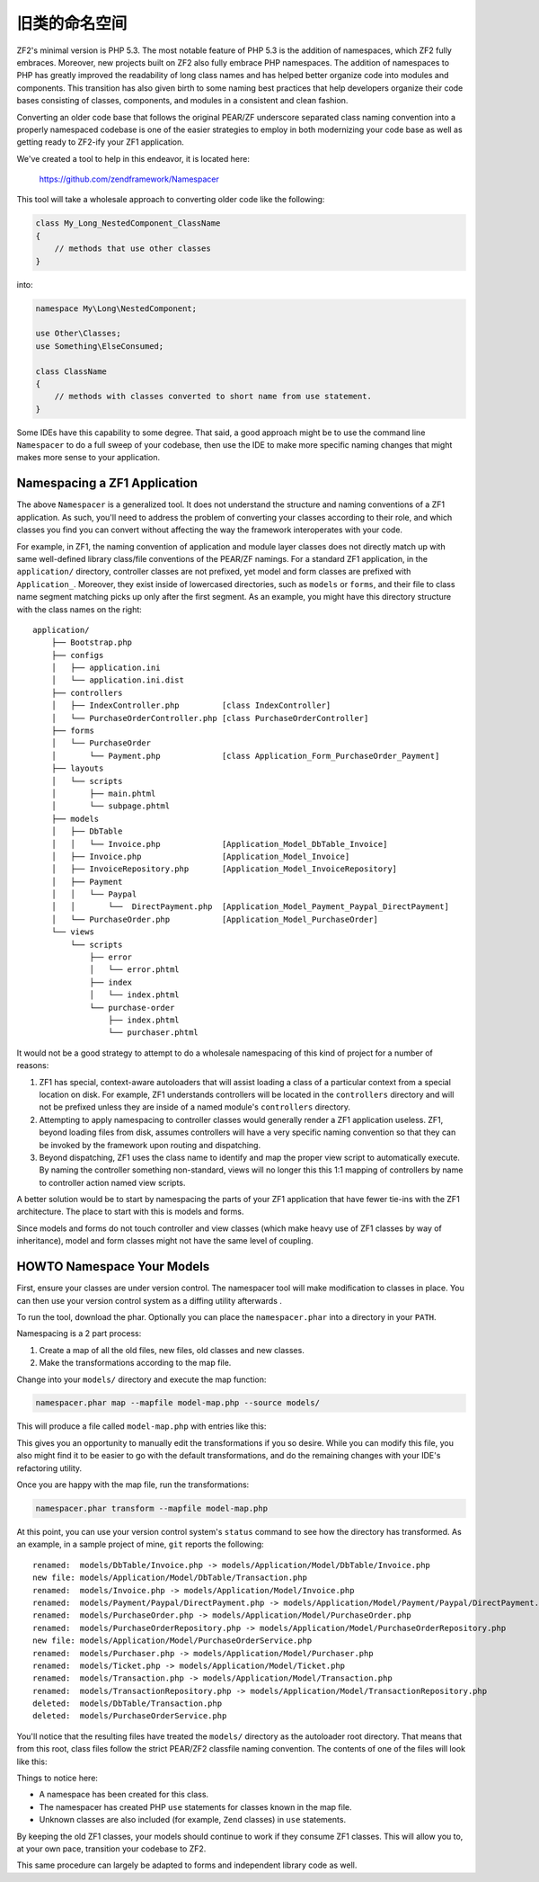 .. _migration.namespacing-old-classes:

旧类的命名空间
=======================

ZF2's minimal version is PHP 5.3.  The most notable feature of PHP 5.3 is
the addition of namespaces, which ZF2 fully embraces.  Moreover, new projects
built on ZF2 also fully embrace PHP namespaces.  The addition of namespaces
to PHP has greatly improved the readability of long class names and 
has helped better organize code into modules and components.  This transition
has also given birth to some naming best practices that help developers organize
their code bases consisting of classes, components, and modules in a consistent
and clean fashion.

Converting an older code base that follows the original PEAR/ZF underscore
separated class naming convention into a properly namespaced codebase is one
of the easier strategies to employ in both modernizing your code base as well
as getting ready to ZF2-ify your ZF1 application.

We've created a tool to help in this endeavor, it is located here:

    https://github.com/zendframework/Namespacer
    
This tool will take a wholesale approach to converting older code like the
following:

.. code-block:: php

    class My_Long_NestedComponent_ClassName 
    {
        // methods that use other classes
    }

into:

.. code-block:: php

    namespace My\Long\NestedComponent;
    
    use Other\Classes;
    use Something\ElseConsumed;
    
    class ClassName 
    {
        // methods with classes converted to short name from use statement.
    }

Some IDEs have this capability to some degree.  That said, a good approach might
be to use the command line ``Namespacer`` to do a full sweep of your codebase,
then use the IDE to make more specific naming changes that might makes more
sense to your application.

.. _namespacing-zf1-applications:

Namespacing a ZF1 Application
-----------------------------

The above ``Namespacer`` is a generalized tool.  It does not understand the
structure and naming conventions of a ZF1 application.  As such, you'll need to
address the problem of converting your classes according to their role, and
which classes you find you can convert without affecting the way the framework
interoperates with your code.

For example, in ZF1, the naming convention of application and module layer classes
does not directly match up with same well-defined library class/file conventions of
the PEAR/ZF namings.  For a standard ZF1 application, in the ``application/`` directory,
controller classes are not prefixed, yet model and form classes are prefixed with
``Application_``.  Moreover, they exist inside of lowercased directories, such as
``models`` or ``forms``, and their file to class name segment matching picks up only
after the first segment.  As an example, you might have this directory structure
with the class names on the right:

::

    application/
        ├── Bootstrap.php
        ├── configs
        │   ├── application.ini
        │   └── application.ini.dist
        ├── controllers
        │   ├── IndexController.php         [class IndexController]
        │   └── PurchaseOrderController.php [class PurchaseOrderController]
        ├── forms
        │   └── PurchaseOrder
        │       └── Payment.php             [class Application_Form_PurchaseOrder_Payment]
        ├── layouts
        │   └── scripts
        │       ├── main.phtml
        │       └── subpage.phtml
        ├── models
        │   ├── DbTable
        │   │   └── Invoice.php             [Application_Model_DbTable_Invoice]
        │   ├── Invoice.php                 [Application_Model_Invoice]
        │   ├── InvoiceRepository.php       [Application_Model_InvoiceRepository]
        │   ├── Payment                     
        │   │   └── Paypal
        │   │       └──  DirectPayment.php  [Application_Model_Payment_Paypal_DirectPayment]
        │   └── PurchaseOrder.php           [Application_Model_PurchaseOrder]
        └── views
            └── scripts
                ├── error
                │   └── error.phtml
                ├── index
                │   └── index.phtml
                └── purchase-order
                    ├── index.phtml
                    └── purchaser.phtml

It would not be a good strategy to attempt to do a wholesale namespacing of this kind
of project for a number of reasons:

#. ZF1 has special, context-aware autoloaders that will assist loading a class of
   a particular context from a special location on disk.  For example, ZF1
   understands controllers will be located in the ``controllers`` directory and
   will not be prefixed unless they are inside of a named module's
   ``controllers`` directory.
  
#. Attempting to apply namespacing to controller classes would generally render
   a ZF1 application useless.  ZF1, beyond loading files from disk, assumes
   controllers will have a very specific naming convention so that they can be
   invoked by the framework upon routing and dispatching.
  
#. Beyond dispatching, ZF1 uses the class name to identify and map the proper view
   script to automatically execute.  By naming the controller something non-standard,
   views will no longer this this 1:1 mapping of controllers by name to controller action
   named view scripts.
  
A better solution would be to start by namespacing the parts of your ZF1 application that
have fewer tie-ins with the ZF1 architecture.  The place to start with this is models
and forms.

Since models and forms do not touch controller and view classes (which make heavy use
of ZF1 classes by way of inheritance), model and form classes might not have the same
level of coupling.

.. _namespacing-models:

HOWTO Namespace Your Models
---------------------------

First, ensure your classes are under version control. The namespacer tool will
make modification to classes in place. You can then use your version control
system as a diffing utility afterwards .

To run the tool, download the phar.  Optionally you can place the
``namespacer.phar`` into a directory in your ``PATH``.

Namespacing is a 2 part process:

#. Create a map of all the old files, new files, old classes and new classes.
#. Make the transformations according to the map file.

Change into your ``models/`` directory and execute the map function:

.. code-block:: bash

    namespacer.phar map --mapfile model-map.php --source models/

This will produce a file called ``model-map.php`` with entries like this:

.. code-block:: php
    :linenos:

    <?php return array (
        array (
          'root_directory' => '/realpath/to/project/application/models',
          'original_class' => 'Application_Model_Invoice',
          'original_file' => '/realpath/to/project/application/models/Invoice.php',
          'new_namespace' => 'Application\\Model',
          'new_class' => 'Invoice',
          'new_file' => '/realpath/to/project/application/models/Application/Model/Invoice.php',
        ),
        ...
    );

This gives you an opportunity to manually edit the transformations if you so desire.
While you can modify this file, you also might find it to be easier to go with the default
transformations, and do the remaining changes with your IDE's refactoring utility.

Once you are happy with the map file, run the transformations:

.. code-block:: bash

    namespacer.phar transform --mapfile model-map.php
    
At this point, you can use your version control system's ``status`` command to
see how the directory has transformed. As an example, in a sample project of
mine, ``git`` reports the following:

::

    renamed:  models/DbTable/Invoice.php -> models/Application/Model/DbTable/Invoice.php
    new file: models/Application/Model/DbTable/Transaction.php
    renamed:  models/Invoice.php -> models/Application/Model/Invoice.php
    renamed:  models/Payment/Paypal/DirectPayment.php -> models/Application/Model/Payment/Paypal/DirectPayment.php
    renamed:  models/PurchaseOrder.php -> models/Application/Model/PurchaseOrder.php
    renamed:  models/PurchaseOrderRepository.php -> models/Application/Model/PurchaseOrderRepository.php
    new file: models/Application/Model/PurchaseOrderService.php
    renamed:  models/Purchaser.php -> models/Application/Model/Purchaser.php
    renamed:  models/Ticket.php -> models/Application/Model/Ticket.php
    renamed:  models/Transaction.php -> models/Application/Model/Transaction.php
    renamed:  models/TransactionRepository.php -> models/Application/Model/TransactionRepository.php
    deleted:  models/DbTable/Transaction.php
    deleted:  models/PurchaseOrderService.php
    
You'll notice that the resulting files have treated the ``models/`` directory as the autoloader root
directory.  That means that from this root, class files follow the strict PEAR/ZF2 classfile
naming convention.  The contents of one of the files will look like this:

.. code-block:: php
    :linenos:

    namespace Application\Model;

    use Application\Model\PurchaseOrder;
    use Application\Model\Transaction;
    use Zend_Filter_Alnum;

    class Invoice
    {

        protected $tickets;
        protected $transaction;
    
        ...
    }
    
Things to notice here:

- A namespace has been created for this class.
- The namespacer has created PHP ``use`` statements for classes known in the map file.
- Unknown classes are also included (for example, ``Zend`` classes) in ``use``
  statements.
    
By keeping the old ZF1 classes, your models should continue to work if they
consume ZF1 classes.  This will allow you to, at your own pace, transition your
codebase to ZF2.

This same procedure can largely be adapted to forms and independent library
code as well.
